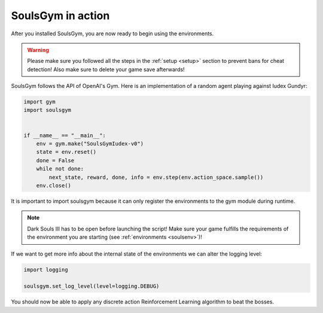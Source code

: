 .. _gym:

SoulsGym in action
==================
After you installed SoulsGym, you are now ready to begin using the environments. 

.. warning::
    Please make sure you followed all the steps in the :ref:`setup <setup>`
    section to prevent bans for cheat detection! Also make sure to delete your game save afterwards!

SoulsGym follows the API of OpenAI's Gym. Here is an implementation of a random agent playing against
Iudex Gundyr:

.. code-block:: python

    import gym
    import soulsgym


    if __name__ == "__main__":
        env = gym.make("SoulsGymIudex-v0")
        state = env.reset()
        done = False
        while not done:
            next_state, reward, done, info = env.step(env.action_space.sample())
        env.close()

It is important to import soulsgym because it can only register the environments to the gym module 
during runtime.

.. note::
    Dark Souls III has to be open before launching the script! Make sure your game fulfills the
    requirements of the environment you are starting (see :ref:`environments <soulsenv>`)!

If we want to get more info about the internal state of the environments we can alter the logging
level:

.. code-block:: python

    import logging

    soulsgym.set_log_level(level=logging.DEBUG)

You should now be able to apply any discrete action Reinforcement Learning algorithm to beat the bosses.